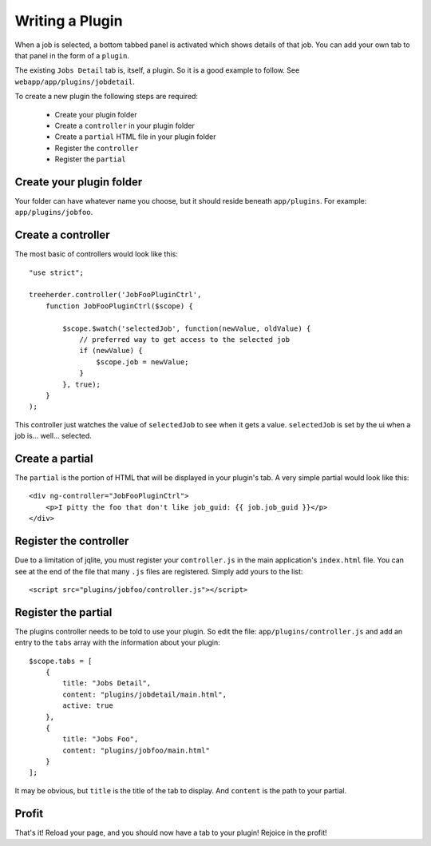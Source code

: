 Writing a Plugin
================

When a job is selected, a bottom tabbed panel is activated which shows details
of that job.  You can add your own tab to that panel in the form of a
``plugin``.

The existing ``Jobs Detail`` tab is, itself, a plugin.  So it is a good example
to follow.  See ``webapp/app/plugins/jobdetail``.

To create a new plugin the following steps are required:

    * Create your plugin folder
    * Create a ``controller`` in your plugin folder
    * Create a ``partial`` HTML file in your plugin folder
    * Register the ``controller``
    * Register the ``partial``


Create your plugin folder
-------------------------

Your folder can have whatever name you choose, but it should reside beneath
``app/plugins``.  For example: ``app/plugins/jobfoo``.


Create a controller
-------------------

The most basic of controllers would look like this::

    "use strict";

    treeherder.controller('JobFooPluginCtrl',
        function JobFooPluginCtrl($scope) {

            $scope.$watch('selectedJob', function(newValue, oldValue) {
                // preferred way to get access to the selected job
                if (newValue) {
                    $scope.job = newValue;
                }
            }, true);
        }
    );

This controller just watches the value of ``selectedJob`` to see when it gets
a value.  ``selectedJob`` is set by the ui when a job is... well... selected.


Create a partial
----------------

The ``partial`` is the portion of HTML that will be displayed in your plugin's
tab.  A very simple partial would look like this::

    <div ng-controller="JobFooPluginCtrl">
        <p>I pitty the foo that don't like job_guid: {{ job.job_guid }}</p>
    </div>


Register the controller
-----------------------

Due to a limitation of jqlite, you must register your ``controller.js`` in
the main application's ``index.html`` file.  You can see at the end of the file
that many ``.js`` files are registered.  Simply add yours to the list::

    <script src="plugins/jobfoo/controller.js"></script>


Register the partial
--------------------

The plugins controller needs to be told to use your plugin.  So edit the file:
``app/plugins/controller.js`` and add an entry to the ``tabs`` array with the
information about your plugin::

    $scope.tabs = [
        {
            title: "Jobs Detail",
            content: "plugins/jobdetail/main.html",
            active: true
        },
        {
            title: "Jobs Foo",
            content: "plugins/jobfoo/main.html"
        }
    ];

It may be obvious, but ``title`` is the title of the tab to display.  And
``content`` is the path to your partial.


Profit
------

That's it!  Reload your page, and you should now have a tab to your plugin!
Rejoice in the profit!